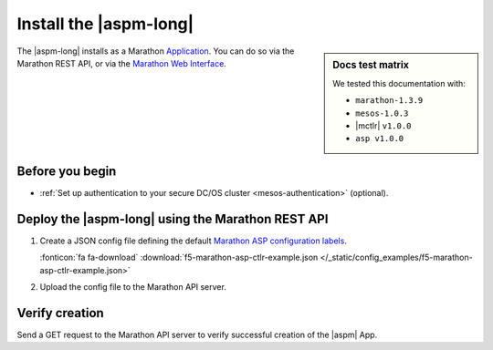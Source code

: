 .. _install-aspm-marathon:
.. _install-asp-marathon:

Install the |aspm-long|
=======================

.. sidebar:: Docs test matrix

   We tested this documentation with:

   - ``marathon-1.3.9``
   - ``mesos-1.0.3``
   - |mctlr| ``v1.0.0``
   - ``asp v1.0.0``

The |aspm-long| installs as a Marathon `Application`_. You can do so via the Marathon REST API, or via the `Marathon Web Interface`_.

Before you begin
----------------

* :ref:`Set up authentication to your secure DC/OS cluster <mesos-authentication>` (optional).


Deploy the |aspm-long| using the Marathon REST API
--------------------------------------------------

#. Create a JSON config file defining the default `Marathon ASP configuration labels </products/connectors/marathon-asp-ctlr/latest/index.html#configuration-parameters>`_.

   .. literalinclude:: /_static/config_examples/f5-marathon-asp-ctlr-example.json
      :linenos:
      :emphasize-lines: 9, 17-32

   :fonticon:`fa fa-download` :download:`f5-marathon-asp-ctlr-example.json </_static/config_examples/f5-marathon-asp-ctlr-example.json>`

#. Upload the config file to the Marathon API server.

   .. code-block:: bash
      :linenos:
      :emphasize-lines: 1, 2

      user@mesos-master:~$ curl -X POST -H "Content-Type: application/json" //
      http://10.190.25.75:8080/v2/apps -d @f5-marathon-asp-ctlr.json
      {"id":"/marathon-asp-ctlr","cmd":null,"args":null,"user":null, //
      "env":{"ASP_DEFAULT_MEM":"256", "MARATHON_URL":"http://10.190.25.75:8080", //
      "ASP_DEFAULT_CONTAINER":"docker-registry.pdbld.f5net .com/velcro/asp:master", //
      "ASP_DEFAULT_STATS_FLUSH_INTERVAL":"10000","ASP_DEFAULT_CPU":"1", //
      "ASP_ENABLE_LABEL":"ASP","ASP_DEFAULT_LOG_LEVEL":"debug"},"instances":1, //
      "cpus":1,"mem":128,"disk":0, "executor":"","constraints":[],"uris":[], //
      "fetch":[],"storeUrls":[],"ports":[],"requirePorts":false, "backoffSeconds":1, //
      "backoffFactor":1.15,"maxLaunchDelaySeconds":3600,"container":{"type":"DOCKER", //
       "volumes":[], "docker":{"image":"f5networks/marathon-asp-ctlr:master", //
       "network":"BRIDGE", "portMappings":[],"privileged":false,"parameters":[], //
       "forcePullImage":true}},"healthChecks":[], "dependencies":[], //
       "upgradeStrategy":{"minimumHealthCapacity":1,"maximumOverCapacity":1}, //
       "labels":{}, "acceptedResourceRoles":null, "ipAddress":null, //
       "version":"2017-02-23T17:51:50.608Z","tasksStaged":0, "tasksRunning":0, //
       "tasksHealthy":0, "tasksUnhealthy":0,"deployments":[ //
       {"id":"b644ea55-99dd-41af-87ee-477e73b326d4"}],"tasks":[]} //


Verify creation
---------------

Send a GET request to the Marathon API server to verify successful creation of the |aspm| App.

.. code-block:: bash
   :linenos:
   :emphasize-lines: 1

   user@mesos-master:~$ curl -X GET http://10.190.25.75:8080/v2/apps/marathon-asp-ctlr
   {"app":{"id":"/marathon-asp-ctlr","cmd":null,"args":null,"user":null, //
   "env":{"ASP_DEFAULT_MEM":"256","MARATHON_URL":"http://10.190.25.75:8080", //
   "ASP_DEFAULT_CONTAINER":"f5networks/asp:master","ASP_DEFAULT_STATS_FLUSH_INTERVAL":"10000", //
   "ASP_DEFAULT_CPU":"1","ASP_ENABLE_LABEL":"ASP","ASP_DEFAULT_LOG_LEVEL":"debug"}, //
   "instances":1,"cpus":1,"mem":128,"disk":0,"executor":"","constraints":[],"uris":[], //
   "fetch":[],"storeUrls":[],"ports":[],"requirePorts":false,"backoffSeconds":1, //
   "backoffFactor":1.15,"maxLaunchDelaySeconds":3600,"container":{"type":"DOCKER", //
   "volumes":[],"docker":{"image":"f5networks/marathon-asp-ctlr:master","network":"BRIDGE", //
   "privileged":false,"parameters":[],"forcePullImage":true}},"healthChecks":[], //
   "dependencies":[],"upgradeStrategy":{"minimumHealthCapacity":1,"maximumOverCapacity":1}, //
   "labels":{},"acceptedResourceRoles":null,"ipAddress":null,"version":"2017-02-23T17:51:50.608Z", //
   "versionInfo":{"lastScalingAt":"2017-02-23T17:51:50.608Z", //
   "lastConfigChangeAt":"2017-02-23T17:51:50.608Z"},"tasksStaged":0,"tasksRunning":1, //
   "tasksHealthy":0,"tasksUnhealthy":0,"deployments":[],"tasks":[ //
   {"id":"marathon-asp-ctlr.c0fd94aa-f9f0-11e6-b795-fa163eb3c6bc","host":"172.16.1.11", //
   "ipAddresses":[],"ports":[],"startedAt":"2017-02-23T17:52:06.982Z", //
   "stagedAt":"2017-02-23T17:51:50.669Z","version":"2017-02-23T17:51:50.608Z", //
   "slaveId":"28f24575-ca18-4e99-a2fb-a64544c0c67c-S0","appId":"/marathon-asp-ctlr"}]}}


.. _Application: https://mesosphere.github.io/marathon/docs/application-basics.html
.. _Marathon Web Interface: https://mesosphere.github.io/marathon/docs/marathon-ui.html
